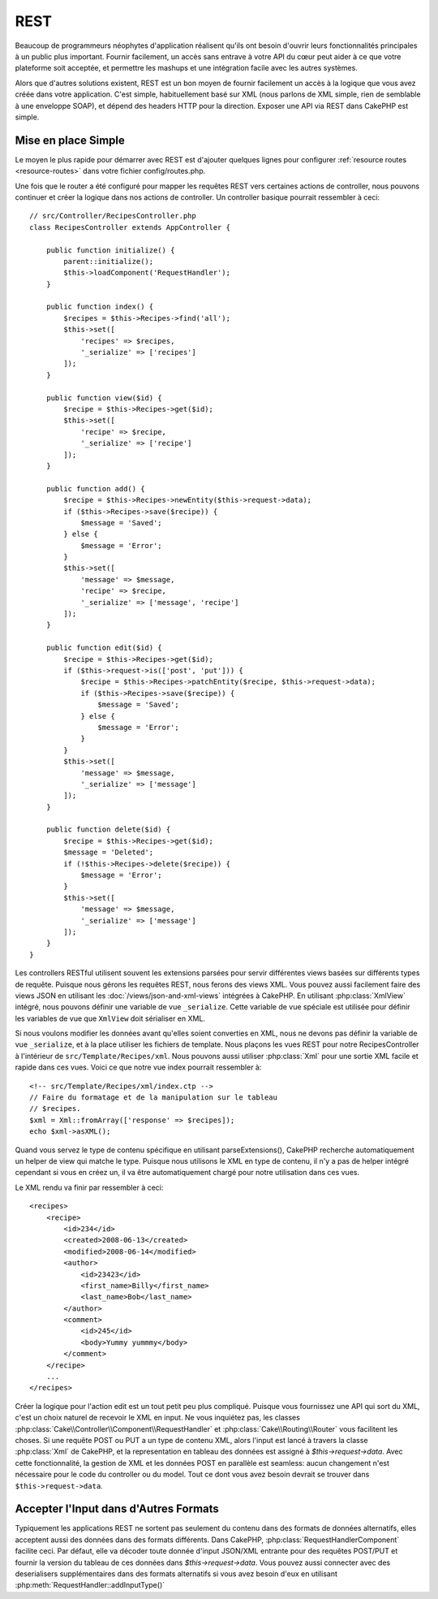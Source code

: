 REST
####

Beaucoup de programmeurs néophytes d'application réalisent qu'ils ont
besoin d'ouvrir leurs fonctionnalités principales à un public plus important.
Fournir facilement, un accès sans entrave à votre API du cœur peut
aider à ce que votre plateforme soit acceptée, et permettre les
mashups et une intégration facile avec les autres systèmes.

Alors que d'autres solutions existent, REST est un bon moyen de fournir
facilement un accès à la logique que vous avez créée dans votre application.
C'est simple, habituellement basé sur XML (nous parlons de XML simple, rien
de semblable à une enveloppe SOAP), et dépend des headers HTTP pour la
direction. Exposer une API via REST dans CakePHP est simple.

Mise en place Simple
====================

Le moyen le plus rapide pour démarrer avec REST est d'ajouter quelques lignes
pour configurer :ref:`resource routes <resource-routes>` dans votre fichier
config/routes.php.

Une fois que le router a été configuré pour mapper les requêtes REST vers
certaines actions de controller, nous pouvons continuer et créer la logique
dans nos actions de controller. Un controller basique pourrait ressembler
à ceci::

    // src/Controller/RecipesController.php
    class RecipesController extends AppController {

        public function initialize() {
            parent::initialize();
            $this->loadComponent('RequestHandler');
        }

        public function index() {
            $recipes = $this->Recipes->find('all');
            $this->set([
                'recipes' => $recipes,
                '_serialize' => ['recipes']
            ]);
        }

        public function view($id) {
            $recipe = $this->Recipes->get($id);
            $this->set([
                'recipe' => $recipe,
                '_serialize' => ['recipe']
            ]);
        }

        public function add() {
            $recipe = $this->Recipes->newEntity($this->request->data);
            if ($this->Recipes->save($recipe)) {
                $message = 'Saved';
            } else {
                $message = 'Error';
            }
            $this->set([
                'message' => $message,
                'recipe' => $recipe,
                '_serialize' => ['message', 'recipe']
            ]);
        }

        public function edit($id) {
            $recipe = $this->Recipes->get($id);
            if ($this->request->is(['post', 'put'])) {
                $recipe = $this->Recipes->patchEntity($recipe, $this->request->data);
                if ($this->Recipes->save($recipe)) {
                    $message = 'Saved';
                } else {
                    $message = 'Error';
                }
            }
            $this->set([
                'message' => $message,
                '_serialize' => ['message']
            ]);
        }

        public function delete($id) {
            $recipe = $this->Recipes->get($id);
            $message = 'Deleted';
            if (!$this->Recipes->delete($recipe)) {
                $message = 'Error';
            }
            $this->set([
                'message' => $message,
                '_serialize' => ['message']
            ]);
        }
    }

Les controllers RESTful utilisent souvent les extensions parsées pour servir
différentes views basées sur différents types de requête. Puisque nous
gérons les requêtes REST, nous ferons des views XML. Vous pouvez aussi
facilement faire des views JSON en utilisant les
:doc:`/views/json-and-xml-views` intégrées à CakePHP. En utilisant
:php:class:`XmlView` intégré, nous pouvons définir une variable de vue
``_serialize``. Cette variable de vue spéciale est utilisée pour définir les
variables de vue que ``XmlView`` doit sérialiser en XML.

Si nous voulons modifier les données avant qu'elles soient converties en XML,
nous ne devons pas définir la variable de vue ``_serialize``, et à la place
utiliser les fichiers de template. Nous plaçons les vues REST pour notre
RecipesController à l'intérieur de ``src/Template/Recipes/xml``. Nous pouvons aussi
utiliser :php:class:`Xml` pour une sortie XML facile et rapide dans ces vues.
Voici ce que notre vue index pourrait ressembler à::

    <!-- src/Template/Recipes/xml/index.ctp -->
    // Faire du formatage et de la manipulation sur le tableau
    // $recipes.
    $xml = Xml::fromArray(['response' => $recipes]);
    echo $xml->asXML();

Quand vous servez le type de contenu spécifique en utilisant parseExtensions(),
CakePHP recherche automatiquement un helper de view qui matche le type.
Puisque nous utilisons le XML en type de contenu, il n'y a pas de helper intégré
cependant si vous en créez un, il va être automatiquement chargé pour notre
utilisation dans ces vues.

Le XML rendu va finir par ressembler à ceci::

    <recipes>
        <recipe>
            <id>234</id>
            <created>2008-06-13</created>
            <modified>2008-06-14</modified>
            <author>
                <id>23423</id>
                <first_name>Billy</first_name>
                <last_name>Bob</last_name>
            </author>
            <comment>
                <id>245</id>
                <body>Yummy yummmy</body>
            </comment>
        </recipe>
        ...
    </recipes>

Créer la logique pour l'action edit est un tout petit peu plus compliqué.
Puisque vous fournissez une API qui sort du XML, c'est un choix naturel de
recevoir le XML en input. Ne vous inquiétez pas, les classes
:php:class:`Cake\\Controller\\Component\\RequestHandler` et
:php:class:`Cake\\Routing\\Router` vous facilitent les choses. Si une requête
POST ou PUT a un type de contenu XML, alors l'input est lancé à travers la
classe :php:class:`Xml` de CakePHP, et la representation en tableau des données
est assigné à `$this->request->data`. Avec cette fonctionnalité, la gestion
de XML et les données POST en parallèle est seamless: aucun changement n'est
nécessaire pour le code du controller ou du model.
Tout ce dont vous avez besoin devrait se trouver dans ``$this->request->data``.

Accepter l'Input dans d'Autres Formats
======================================

Typiquement les applications REST ne sortent pas seulement du contenu dans des
formats de données alternatifs, elles acceptent aussi des données dans des
formats différents. Dans CakePHP, :php:class:`RequestHandlerComponent` facilite
ceci. Par défaut, elle va décoder toute donnée d'input JSON/XML entrante pour
des requêtes POST/PUT et fournir la version du tableau de ces données dans
`$this->request->data`. Vous pouvez aussi connecter avec des deserialisers
supplémentaires dans des formats alternatifs si vous avez besoin d'eux en
utilisant :php:meth:`RequestHandler::addInputType()`


.. meta::
    :title lang=fr: REST
    :keywords lang=fr: application programmers,default routes,core functionality,result format,mashups,recipe database,request method,easy access,config,soap,recipes,logic,audience,cakephp,running,api
